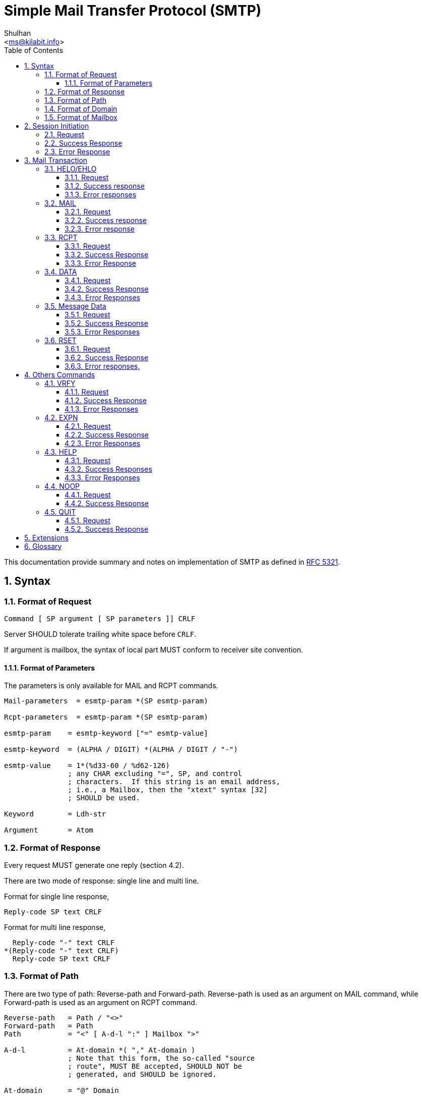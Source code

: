 = Simple Mail Transfer Protocol (SMTP)
:author: Shulhan
:email: <ms@kilabit.info>
:toc: left
:toclevels: 4
:sectnums:
:stylesheet: solarized.css
:url-rfc5321: https://tools.ietf.org/html/rfc5321

This documentation provide summary and notes on implementation of SMTP
as defined in {url-rfc5321}[RFC 5321].

== Syntax

=== Format of Request

// {{{
....
Command [ SP argument [ SP parameters ]] CRLF
....

Server SHOULD tolerate trailing white space before `CRLF`.

If argument is mailbox, the syntax of local part MUST conform to receiver site
convention.

// }}}


==== Format of Parameters

The parameters is only available for MAIL and RCPT commands.

// {{{
....
Mail-parameters  = esmtp-param *(SP esmtp-param)

Rcpt-parameters  = esmtp-param *(SP esmtp-param)

esmtp-param    = esmtp-keyword ["=" esmtp-value]

esmtp-keyword  = (ALPHA / DIGIT) *(ALPHA / DIGIT / "-")

esmtp-value    = 1*(%d33-60 / %d62-126)
               ; any CHAR excluding "=", SP, and control
               ; characters.  If this string is an email address,
               ; i.e., a Mailbox, then the "xtext" syntax [32]
               ; SHOULD be used.

Keyword        = Ldh-str

Argument       = Atom
....
// }}}


=== Format of Response

// {{{

Every request MUST generate one reply (section 4.2).

There are two mode of response: single line and multi line.

Format for single line response,
....
Reply-code SP text CRLF
....

Format for multi line response,
....
  Reply-code "-" text CRLF
*(Reply-code "-" text CRLF)
  Reply-code SP text CRLF
....

// }}}

=== Format of Path

There are two type of path: Reverse-path and Forward-path.
Reverse-path is used as an argument on MAIL command, while Forward-path is
used as an argument on RCPT command.

....
Reverse-path   = Path / "<>"
Forward-path   = Path
Path           = "<" [ A-d-l ":" ] Mailbox ">"

A-d-l          = At-domain *( "," At-domain )
               ; Note that this form, the so-called "source
               ; route", MUST BE accepted, SHOULD NOT be
               ; generated, and SHOULD be ignored.

At-domain      = "@" Domain
....

The use of source routes (The "A-d-l") is deprecated (RFC 5321, Appendix F.2),
while servers MUST be prepared to receive and handle them.
Clients SHOULD NOT transmit them and this section is included in the current
specification only to provide context.


=== Format of Domain

....
Domain         = sub-domain *("." sub-domain)

sub-domain     = Let-dig [Ldh-str]

Let-dig        = ALPHA / DIGIT

Ldh-str        = *( ALPHA / DIGIT / "-" ) Let-dig
....

=== Format of Mailbox

....
Mailbox        = Local-part "@" ( Domain / address-literal )

Local-part     = Dot-string / Quoted-string
               ; MAY be case-sensitive

address-literal  = "[" ( IPv4-address-literal /
                 IPv6-address-literal /
                 General-address-literal ) "]"
                 ; See Section 4.1.3

Dot-string     = Atom *("."  Atom)

Atom           = 1*atext

Quoted-string  = DQUOTE *QcontentSMTP DQUOTE

QcontentSMTP   = qtextSMTP / quoted-pairSMTP

quoted-pairSMTP  = %d92 %d32-126
                 ; i.e., backslash followed by any ASCII
                 ; graphic (including itself) or SPace

qtextSMTP      = %d32-33 / %d35-91 / %d93-126
               ; i.e., within a quoted string, any
               ; ASCII graphic or space is permitted
               ; without blackslash-quoting except
               ; double-quote and the backslash itself.

String         = Atom / Quoted-string
....

Additional format defined in RFC 5322, section 3.2.3,
....
   atext           =   ALPHA / DIGIT /    ; Printable US-ASCII
                       "!" / "#" /        ;  characters not including
                       "$" / "%" /        ;  specials.  Used for atoms.
                       "&" / "'" /
                       "*" / "+" /
                       "-" / "/" /
                       "=" / "?" /
                       "^" / "_" /
                       "`" / "{" /
                       "|" / "}" /
                       "~"

   atom            =   [CFWS] 1*atext [CFWS]

   dot-atom-text   =   1*atext *("." 1*atext)

   dot-atom        =   [CFWS] dot-atom-text [CFWS]

   specials        =   "(" / ")" /        ; Special characters that do
                       "<" / ">" /        ;  not appear in atext
                       "[" / "]" /
                       ":" / ";" /
                       "@" / "\" /
                       "," / "." /
                       DQUOTE

   qtext           =   %d33 /             ; Printable US-ASCII
                       %d35-91 /          ;  characters not including
                       %d93-126 /         ;  "\" or the quote character
                       obs-qtext

   qcontent        =   qtext / quoted-pair

   quoted-string   =   [CFWS]
                       DQUOTE *([FWS] qcontent) [FWS] DQUOTE
                       [CFWS]

   quoted-pair     =   ("\" (VCHAR / WSP)) / obs-qp
....

Server SHOULD avoid defining mailboxes where the Local-part requires (or uses)
the Quoted-string form or where the Local-part is case-sensitive.

All quoted forms MUST be treated as equivalent.
The sending system SHOULD transmit the form that uses the minimum quoting
possible.

Systems MUST NOT define mailboxes in such a way as to require the use in SMTP
of non-ASCII characters (octets with the high order bit set to one) or ASCII
"control characters" (decimal value 0-31 and 127).
These characters MUST NOT be used in MAIL or RCPT commands or other commands
that require mailbox names.

Note that the backslash, "\", is a quote character, which is used to indicate
that the next character is to be used literally (instead of its normal
interpretation).

Characters outside the set of alphabetic characters, digits, and hyphen MUST
NOT appear in domain name labels for SMTP clients or servers.
In particular, the underscore character is not permitted.

SMTP servers that receive a command in which invalid character codes have been
employed, and for which there are no other reasons for rejection, MUST reject
that command with a 501 response (this rule, like others, could be overridden
by appropriate SMTP extensions).


== Session Initiation

// {{{

=== Request

Client open a TCP connection to SMTP server on port 25 or 587 (with STARTTLS).

=== Success Response

On success, server reply with 220,

....
( "220" (SP Domain / address-literal) [ SP text ] CRLF )
....

=== Error Response

On failure, server will reply with 554,

....
"554 No SMTP service here" CRLF
....

Client SHOULD wait for the response until 5 minutes.

Client SHOULD wait for this greeting message before sending any commands.

A server that reply with 554 MUST still wait for the client to send a QUIT
(see Section 4.1.1.10) before closing the connection and SHOULD respond to any
intervening commands with "503 bad sequence of commands".

// }}}

== Mail Transaction

Mail transaction constructed by four commands, in sequence order, with message
data and the end of transaction,

* `HELO` or `EHLO`,
* `MAIL FROM:`,
* One or more `RCPT TO:`
* `DATA`
* Message data

=== HELO/EHLO

// {{{

Server MUST support HELO.

Client SHOULD start a session by EHLO.  If server return "command not
recognized", client SHOULD fall-back to HELO.

Client MUST issue EHLO/HELO before starting a mail transaction.

==== Request

....
"HELO" SP Domain CRLF
"EHLO" SP ( Domain / address-literal ) CRLF
....

Client MUST use domain name that resolved to DNS A RR (address)
(Section 2.3.5), or SHOULD use IP address if not possible (section 4.1.4).

==== Success response

....
( "250" SP Domain [ SP ehlo-greet ] CRLF )
/ ( "250-" Domain [ SP ehlo-greet ] CRLF
 *( "250-" ehlo-line CRLF )
    "250" SP ehlo-line CRLF )

ehlo-greet     = string of any characters other than CR or LF
ehlo-line      = ehlo-keyword *( SP ehlo-param )
ehlo-keyword   = (ALPHA / DIGIT) *(ALPHA / DIGIT / "-")
ehlo-param     = any CHAR excluding <SP> and all control characters
                 (US-ASCII 0-31 and 127 inclusive)
....

EHLO response MUST contains keywords.

EHLO keyword MUST always be processed in case insensitive.

Servers MUST NOT return the extended EHLO- style response to a HELO command.

==== Error responses

* 502 Command not implemented
* 504 Command parameter not implemented
* 550 Requested action not taken: command rejected for policy reasons

// }}}

=== MAIL

// {{{

==== Request

....
"MAIL FROM:" Reverse-path [SP Mail-parameters] CRLF
....

Request line MUST have no space between colon.

Request line MAY also carry parameters associated with a particular service
extension.

Server MUST recognize source route syntax (section 3.3) in Reverse-path.

==== Success response

....
250 [ SP text ] CRLF
....

==== Error response

* 451  Requested action aborted: local error in processing

* 452  Requested action not taken: insufficient system storage

* 455  Server unable to accommodate parameters

* 503  Bad sequence of commands

* 550  Requested action not taken: mailbox unavailable (e.g., mailbox
not found, no access, or command rejected for policy reasons)

* 552  Requested mail action aborted: exceeded storage allocation

* 553  Requested action not taken: mailbox name not allowed (e.g.,
mailbox syntax incorrect)

* 555  MAIL FROM/RCPT TO parameters not recognized or not implemented

// }}}

=== RCPT

// {{{

==== Request

....
"RCPT TO:" ( "<Postmaster@" Domain ">"
	/ "<Postmaster>"
	/ Forward-path ) [SP Rcpt-parameters] CRLF
....

MUST have no space between colon.

Client SHOULD NOT generate the optional list of hosts known as a source route.

Client MUST NOT transmit parameters other than those associated with a
service extension offered by the server in its EHLO response.

Server MUST recognize source route syntax (section 3.3)

Server SHOULD strip off the source route specification.

==== Success Response

....
250 [ SP text ] CRLF
....

==== Error Response

* 450  Requested mail action not taken: mailbox unavailable (e.g.,
mailbox busy or temporarily blocked for policy reasons)

* 451  Requested action aborted: local error in processing

* 452  Requested action not taken: insufficient system storage

* 455  Server unable to accommodate parameters

* 503  Bad sequence of commands

* 550  Requested action not taken: mailbox unavailable (e.g., mailbox
  not found, no access, or command rejected for policy reasons)

* 551  User not local; please try <forward-path> (See Section 3.4)

* 552  Requested mail action aborted: exceeded storage allocation

* 553  Requested action not taken: mailbox name not allowed (e.g.,
mailbox syntax incorrect)

* 555  MAIL FROM/RCPT TO parameters not recognized or not implemented

// }}}

=== DATA

// {{{

==== Request

....
"DATA" CRLF
....

==== Success Response

....
"354" [ SP String ] CRLF
....

==== Error Responses

* 503  Bad sequence of commands

* 554  Transaction failed (Or, in the case of a connection-opening
response, "No SMTP service here")

// }}}

=== Message Data

// {{{

Message data MUST NOT be send unless 354 reply code is received.

==== Request

....
(*text)
CRLF
.
CRLF
....

==== Success Response

....
250 [ SP text ] CRLF
....

==== Error Responses

* 450  Requested mail action not taken: mailbox unavailable (e.g.,
mailbox busy or temporarily blocked for policy reasons)

* 451  Requested action aborted: local error in processing

* 452  Requested action not taken: insufficient system storage

* 550  Requested action not taken: mailbox unavailable (e.g., mailbox
not found, no access, or command rejected for policy reasons)

* 552  Requested mail action aborted: exceeded storage allocation

* 554  Transaction failed (Or, in the case of a connection-opening
response, "No SMTP service here")

// }}}

=== RSET

// {{{

This command clear the current buffer on MAIL, RCPT, and DATA, but not the
EHLO/HELO buffer.

Server MUST NOT close the connection as the result of receiving a
RSET.

==== Request
....
"RSET" CRLF
....

==== Success Response

....
"250 OK" CRLF
....

==== Error responses,

Not available.

// }}}

== Others Commands

The following commands does not affect mail transaction.

=== VRFY
// {{{

This command is used to verify the existency of user in remote server.

==== Request
....
"VRFY" SP String CRLF
....

String MAY be user name with or without domain name.


==== Success Response

....
250 User name <local-part@domain>
/ 250 local-part@domain
....

If query to String return more than one mailbox, server may return 553 with
list of ambigous name,

....
  "553" SP "User ambiguous" CRLF
/    "553-" Description CRLF
  1*("553-" [ user-name ] "<" local-part@domain ">"
     "553 " [ user-name ] "<"  local-part@domain ">"
....

==== Error Responses

* 502 Command not implemented

* 504 Command parameter not implemented

* 550  Requested action not taken: mailbox unavailable (e.g., mailbox
not found, no access, or command rejected for policy reasons)

* 551 User not local; please try <forward-path> (See Section 3.4)

// }}}

=== EXPN

// {{{

Command to identify mailing-list, if success, it will return list of members.

==== Request
....
"EXPN" SP String CRLF
....

==== Success Response

....
   "250-" mailing-list name
1*("250-" [ member-name ] "<" member-address ">"
   "250 " [ member-name ] "<" member-address ">"
....

==== Error Responses

* 500  Syntax error, command unrecognized (This may include errors such
as command line too long)

* 502 Command not implemented

* 504 Command parameter not implemented

* 550 Requested action not taken: command rejected for policy reasons

// }}}

=== HELP

// {{{
Command to query information about server command.a

Server SHOULD support HELP without arguments and MAY support it with
arguments.

==== Request
....
"HELP" [ SP String ] CRLF
....

==== Success Responses

* 211  System status, or system help reply

* 214  Help message (Information on how to use the receiver or the
meaning of a particular non-standard command; this reply is useful
only to the human user)

==== Error Responses

* 502 Command not implemented

* 504 Command parameter not implemented

// }}}

=== NOOP

// {{{

==== Request

....
"NOOP" [ SP String ] CRLF
....

If a parameter string is specified, servers SHOULD ignore it.

==== Success Response

* 250 OK

// }}}

=== QUIT

// {{{

Command to issue closing the session.

Server MUST NOT intentionally close the transmission channel until it receives
and replies to a QUIT command.

Client MUST NOT intentionally close the transmission channel until it sends a
QUIT command, and it SHOULD wait until it receives the reply.

Any current uncompleted mail transaction will be aborted.

==== Request
....
"QUIT" CRLF
....

==== Success Response
....
"221" [ SP String ] CRLF
....

// }}}


== Extensions

* link:ESMTP_DSN.html[Delivery Status Notification (RFC3461-3464)]
* link:ESMTP_TLS.html[SMTP Service Extension for Secure SMTP over Transport
Layer Security (RFC3207)]
* link:ESMTP_AUTH.html[SMTP Service Extension for Authentication (RFC4954)]

== Glossary

UA::
	User Agent
MTA::
	Mail Transfer Agent


